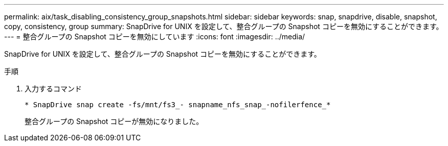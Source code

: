 ---
permalink: aix/task_disabling_consistency_group_snapshots.html 
sidebar: sidebar 
keywords: snap, snapdrive, disable, snapshot, copy, consistency, group 
summary: SnapDrive for UNIX を設定して、整合グループの Snapshot コピーを無効にすることができます。 
---
= 整合グループの Snapshot コピーを無効にしています
:icons: font
:imagesdir: ../media/


[role="lead"]
SnapDrive for UNIX を設定して、整合グループの Snapshot コピーを無効にすることができます。

.手順
. 入力するコマンド
+
`* SnapDrive snap create -fs/mnt/fs3_- snapname_nfs_snap_-nofilerfence_*`

+
整合グループの Snapshot コピーが無効になりました。


